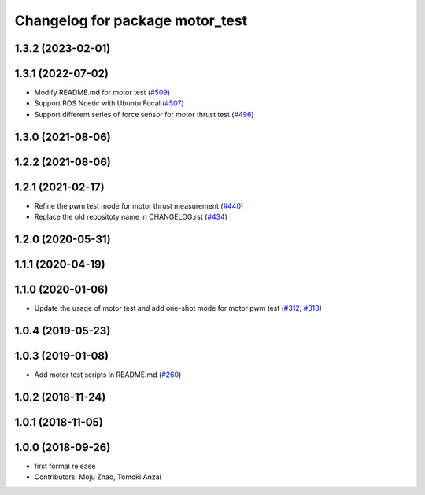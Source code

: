 ^^^^^^^^^^^^^^^^^^^^^^^^^^^^^^^^
Changelog for package motor_test
^^^^^^^^^^^^^^^^^^^^^^^^^^^^^^^^

1.3.2 (2023-02-01)
------------------

1.3.1 (2022-07-02)
------------------
* Modify README.md for motor test (`#509 <https://github.com/jsk-ros-pkg/aerial_robot/issues/509>`_)
* Support ROS Noetic with Ubuntu Focal (`#507 <https://github.com/jsk-ros-pkg/aerial_robot/issues/507>`_)
* Support different series of force sensor for motor thrust test (`#496 <https://github.com/jsk-ros-pkg/aerial_robot/issues/496>`_)


1.3.0 (2021-08-06)
------------------

1.2.2 (2021-08-06)
------------------

1.2.1 (2021-02-17)
------------------
* Refine the pwm test mode for motor thrust measurement (`#440 <https://github.com/JSKAerialRobot/aerial_robot/issues/440>`_)
* Replace the old repositoty name in CHANGELOG.rst (`#434 <https://github.com/JSKAerialRobot/aerial_robot/issues/434>`_)

1.2.0 (2020-05-31)
------------------

1.1.1 (2020-04-19)
------------------

1.1.0 (2020-01-06)
------------------
* Update the usage of motor test and add one-shot mode for motor pwm test  (`#312 <https://github.com/JSKAerialRobot/aerial_robot/issues/312>`_, `#313 <https://github.com/JSKAerialRobot/aerial_robot/issues/313>`_)

1.0.4 (2019-05-23)
------------------

1.0.3 (2019-01-08)
------------------
* Add motor test scripts in README.md (`#260 <https://github.com/JSKAerialRobot/aerial_robot/issues/260>`_)

1.0.2 (2018-11-24)
------------------

1.0.1 (2018-11-05)
------------------

1.0.0 (2018-09-26)
------------------
* first formal release
* Contributors: Moju Zhao, Tomoki Anzai
